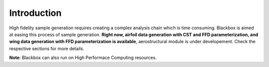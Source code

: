 Introduction
============

High fidelity sample generation requires creating a complex analysis chain
which is time consuming. Blackbox is aimed at easing this process of sample 
generation. **Right now, airfoil data generation with CST and FFD parameterization,
and wing data generation with FFD parameterization is available**, aerostructural 
module is under developement. Check the respective sections for more details.

**Note**: Blackbox can also run on High Performace Computing resources.
